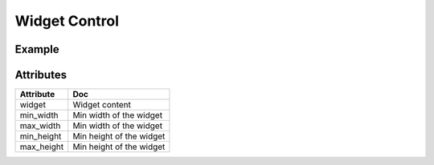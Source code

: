 Widget Control
==============

Example
-------

.. jupyter-execute::

    from ipyleaflet import Map, basemaps, WidgetControl
    from ipywidgets import IntSlider, ColorPicker, jslink

    m = Map(center=(46.01, 6.16), zoom=12, basemap=basemaps.Stamen.Terrain)
    zoom_slider = IntSlider(description='Zoom level:', min=0, max=15, value=7)
    jslink((zoom_slider, 'value'), (m, 'zoom'))
    widget_control1 = WidgetControl(widget=zoom_slider, position='topright')
    m.add_control(widget_control1)

    color_picker = ColorPicker(description='Pick a color:')
    widget_control2 = WidgetControl(widget=color_picker, position='bottomright')
    m.add_control(widget_control2)
    m


Attributes
----------

=====================   ========================================
Attribute               Doc
=====================   ========================================
widget                  Widget content
min_width               Min width of the widget
max_width               Min width of the widget
min_height              Min height of the widget
max_height              Min height of the widget
=====================   ========================================
